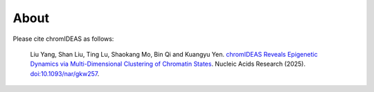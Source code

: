 About
======

Please cite chromIDEAS as follows:

    Liu Yang, Shan Liu, Ting Lu, Shaokang Mo, Bin Qi and Kuangyu Yen. 
    `chromIDEAS Reveals Epigenetic Dynamics via Multi-Dimensional Clustering of Chromatin States <http://nar.oxfordjournals.org/content/early/2016/04/12/nar.gkw257.abstract>`_.
    Nucleic Acids Research (2025).
    `doi:10.1093/nar/gkw257 <http://doi.org/10.1093/nar/gkw257>`_.

.. image:: ../images/chromIDEAS_long_logo.jpg
